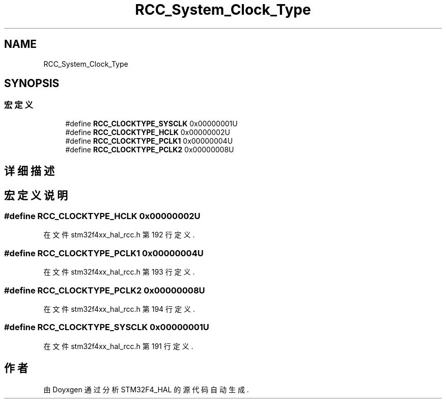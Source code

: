 .TH "RCC_System_Clock_Type" 3 "2020年 八月 7日 星期五" "Version 1.24.0" "STM32F4_HAL" \" -*- nroff -*-
.ad l
.nh
.SH NAME
RCC_System_Clock_Type
.SH SYNOPSIS
.br
.PP
.SS "宏定义"

.in +1c
.ti -1c
.RI "#define \fBRCC_CLOCKTYPE_SYSCLK\fP   0x00000001U"
.br
.ti -1c
.RI "#define \fBRCC_CLOCKTYPE_HCLK\fP   0x00000002U"
.br
.ti -1c
.RI "#define \fBRCC_CLOCKTYPE_PCLK1\fP   0x00000004U"
.br
.ti -1c
.RI "#define \fBRCC_CLOCKTYPE_PCLK2\fP   0x00000008U"
.br
.in -1c
.SH "详细描述"
.PP 

.SH "宏定义说明"
.PP 
.SS "#define RCC_CLOCKTYPE_HCLK   0x00000002U"

.PP
在文件 stm32f4xx_hal_rcc\&.h 第 192 行定义\&.
.SS "#define RCC_CLOCKTYPE_PCLK1   0x00000004U"

.PP
在文件 stm32f4xx_hal_rcc\&.h 第 193 行定义\&.
.SS "#define RCC_CLOCKTYPE_PCLK2   0x00000008U"

.PP
在文件 stm32f4xx_hal_rcc\&.h 第 194 行定义\&.
.SS "#define RCC_CLOCKTYPE_SYSCLK   0x00000001U"

.PP
在文件 stm32f4xx_hal_rcc\&.h 第 191 行定义\&.
.SH "作者"
.PP 
由 Doyxgen 通过分析 STM32F4_HAL 的 源代码自动生成\&.
